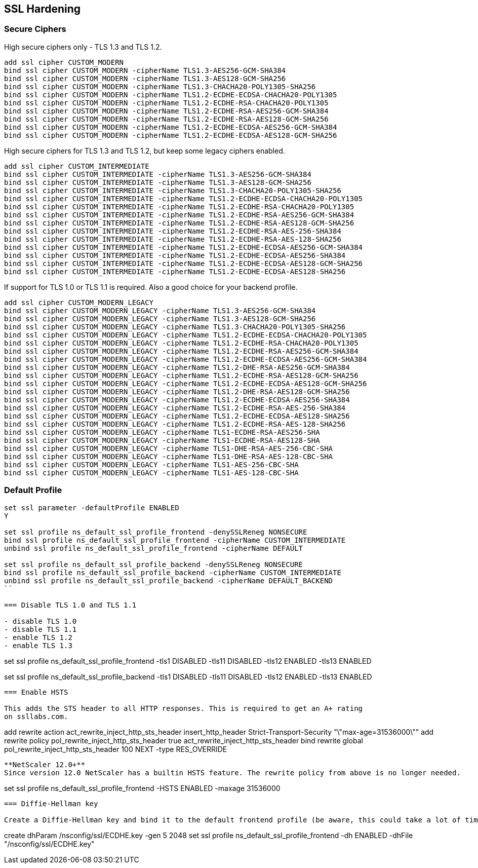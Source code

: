 == SSL Hardening

=== Secure Ciphers

High secure ciphers only - TLS 1.3 and TLS 1.2.

```
add ssl cipher CUSTOM_MODERN
bind ssl cipher CUSTOM_MODERN -cipherName TLS1.3-AES256-GCM-SHA384
bind ssl cipher CUSTOM_MODERN -cipherName TLS1.3-AES128-GCM-SHA256
bind ssl cipher CUSTOM_MODERN -cipherName TLS1.3-CHACHA20-POLY1305-SHA256
bind ssl cipher CUSTOM_MODERN -cipherName TLS1.2-ECDHE-ECDSA-CHACHA20-POLY1305
bind ssl cipher CUSTOM_MODERN -cipherName TLS1.2-ECDHE-RSA-CHACHA20-POLY1305
bind ssl cipher CUSTOM_MODERN -cipherName TLS1.2-ECDHE-RSA-AES256-GCM-SHA384
bind ssl cipher CUSTOM_MODERN -cipherName TLS1.2-ECDHE-RSA-AES128-GCM-SHA256
bind ssl cipher CUSTOM_MODERN -cipherName TLS1.2-ECDHE-ECDSA-AES256-GCM-SHA384
bind ssl cipher CUSTOM_MODERN -cipherName TLS1.2-ECDHE-ECDSA-AES128-GCM-SHA256
```

High secure ciphers for TLS 1.3 and TLS 1.2, but keep some legacy ciphers enabled.

```
add ssl cipher CUSTOM_INTERMEDIATE
bind ssl cipher CUSTOM_INTERMEDIATE -cipherName TLS1.3-AES256-GCM-SHA384
bind ssl cipher CUSTOM_INTERMEDIATE -cipherName TLS1.3-AES128-GCM-SHA256
bind ssl cipher CUSTOM_INTERMEDIATE -cipherName TLS1.3-CHACHA20-POLY1305-SHA256
bind ssl cipher CUSTOM_INTERMEDIATE -cipherName TLS1.2-ECDHE-ECDSA-CHACHA20-POLY1305
bind ssl cipher CUSTOM_INTERMEDIATE -cipherName TLS1.2-ECDHE-RSA-CHACHA20-POLY1305
bind ssl cipher CUSTOM_INTERMEDIATE -cipherName TLS1.2-ECDHE-RSA-AES256-GCM-SHA384
bind ssl cipher CUSTOM_INTERMEDIATE -cipherName TLS1.2-ECDHE-RSA-AES128-GCM-SHA256
bind ssl cipher CUSTOM_INTERMEDIATE -cipherName TLS1.2-ECDHE-RSA-AES-256-SHA384
bind ssl cipher CUSTOM_INTERMEDIATE -cipherName TLS1.2-ECDHE-RSA-AES-128-SHA256
bind ssl cipher CUSTOM_INTERMEDIATE -cipherName TLS1.2-ECDHE-ECDSA-AES256-GCM-SHA384
bind ssl cipher CUSTOM_INTERMEDIATE -cipherName TLS1.2-ECDHE-ECDSA-AES256-SHA384
bind ssl cipher CUSTOM_INTERMEDIATE -cipherName TLS1.2-ECDHE-ECDSA-AES128-GCM-SHA256
bind ssl cipher CUSTOM_INTERMEDIATE -cipherName TLS1.2-ECDHE-ECDSA-AES128-SHA256
```

If support for TLS 1.0 or TLS 1.1 is required. Also a good choice for your backend profile.

```
add ssl cipher CUSTOM_MODERN_LEGACY
bind ssl cipher CUSTOM_MODERN_LEGACY -cipherName TLS1.3-AES256-GCM-SHA384
bind ssl cipher CUSTOM_MODERN_LEGACY -cipherName TLS1.3-AES128-GCM-SHA256
bind ssl cipher CUSTOM_MODERN_LEGACY -cipherName TLS1.3-CHACHA20-POLY1305-SHA256
bind ssl cipher CUSTOM_MODERN_LEGACY -cipherName TLS1.2-ECDHE-ECDSA-CHACHA20-POLY1305
bind ssl cipher CUSTOM_MODERN_LEGACY -cipherName TLS1.2-ECDHE-RSA-CHACHA20-POLY1305
bind ssl cipher CUSTOM_MODERN_LEGACY -cipherName TLS1.2-ECDHE-RSA-AES256-GCM-SHA384
bind ssl cipher CUSTOM_MODERN_LEGACY -cipherName TLS1.2-ECDHE-ECDSA-AES256-GCM-SHA384
bind ssl cipher CUSTOM_MODERN_LEGACY -cipherName TLS1.2-DHE-RSA-AES256-GCM-SHA384
bind ssl cipher CUSTOM_MODERN_LEGACY -cipherName TLS1.2-ECDHE-RSA-AES128-GCM-SHA256
bind ssl cipher CUSTOM_MODERN_LEGACY -cipherName TLS1.2-ECDHE-ECDSA-AES128-GCM-SHA256
bind ssl cipher CUSTOM_MODERN_LEGACY -cipherName TLS1.2-DHE-RSA-AES128-GCM-SHA256
bind ssl cipher CUSTOM_MODERN_LEGACY -cipherName TLS1.2-ECDHE-ECDSA-AES256-SHA384
bind ssl cipher CUSTOM_MODERN_LEGACY -cipherName TLS1.2-ECDHE-RSA-AES-256-SHA384
bind ssl cipher CUSTOM_MODERN_LEGACY -cipherName TLS1.2-ECDHE-ECDSA-AES128-SHA256
bind ssl cipher CUSTOM_MODERN_LEGACY -cipherName TLS1.2-ECDHE-RSA-AES-128-SHA256
bind ssl cipher CUSTOM_MODERN_LEGACY -cipherName TLS1-ECDHE-RSA-AES256-SHA
bind ssl cipher CUSTOM_MODERN_LEGACY -cipherName TLS1-ECDHE-RSA-AES128-SHA
bind ssl cipher CUSTOM_MODERN_LEGACY -cipherName TLS1-DHE-RSA-AES-256-CBC-SHA
bind ssl cipher CUSTOM_MODERN_LEGACY -cipherName TLS1-DHE-RSA-AES-128-CBC-SHA
bind ssl cipher CUSTOM_MODERN_LEGACY -cipherName TLS1-AES-256-CBC-SHA
bind ssl cipher CUSTOM_MODERN_LEGACY -cipherName TLS1-AES-128-CBC-SHA
```

=== Default Profile

```
set ssl parameter -defaultProfile ENABLED
Y

set ssl profile ns_default_ssl_profile_frontend -denySSLReneg NONSECURE
bind ssl profile ns_default_ssl_profile_frontend -cipherName CUSTOM_INTERMEDIATE
unbind ssl profile ns_default_ssl_profile_frontend -cipherName DEFAULT

set ssl profile ns_default_ssl_profile_backend -denySSLReneg NONSECURE
bind ssl profile ns_default_ssl_profile_backend -cipherName CUSTOM_INTERMEDIATE
unbind ssl profile ns_default_ssl_profile_backend -cipherName DEFAULT_BACKEND
``

=== Disable TLS 1.0 and TLS 1.1

- disable TLS 1.0
- disable TLS 1.1
- enable TLS 1.2
- enable TLS 1.3

```
set ssl profile ns_default_ssl_profile_frontend -tls1 DISABLED -tls11 DISABLED -tls12 ENABLED -tls13 ENABLED

set ssl profile ns_default_ssl_profile_backend -tls1 DISABLED -tls11 DISABLED -tls12 ENABLED -tls13 ENABLED
```

=== Enable HSTS

This adds the STS header to all HTTP responses. This is required to get an A+ rating
on ssllabs.com.

```
add rewrite action act_rewrite_inject_http_sts_header insert_http_header Strict-Transport-Security "\"max-age=31536000\""
add rewrite policy pol_rewrite_inject_http_sts_header true act_rewrite_inject_http_sts_header
bind rewrite global pol_rewrite_inject_http_sts_header 100 NEXT -type RES_OVERRIDE
```

**NetScaler 12.0+**
Since version 12.0 NetScaler has a builtin HSTS feature. The rewrite policy from above is no longer needed.

```
set ssl profile ns_default_ssl_profile_frontend -HSTS ENABLED -maxage 31536000
```

=== Diffie-Hellman key

Create a Diffie-Hellman key and bind it to the default frontend profile (be aware, this could take a lot of time).

```
create dhParam /nsconfig/ssl/ECDHE.key -gen 5 2048
set ssl profile ns_default_ssl_profile_frontend -dh ENABLED -dhFile "/nsconfig/ssl/ECDHE.key"
```
